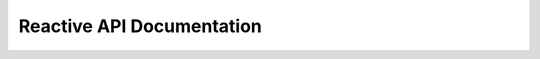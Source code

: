 Reactive API Documentation
==========================


.. automembersummary::
    :nosignatures:

    ~charms.reactive
